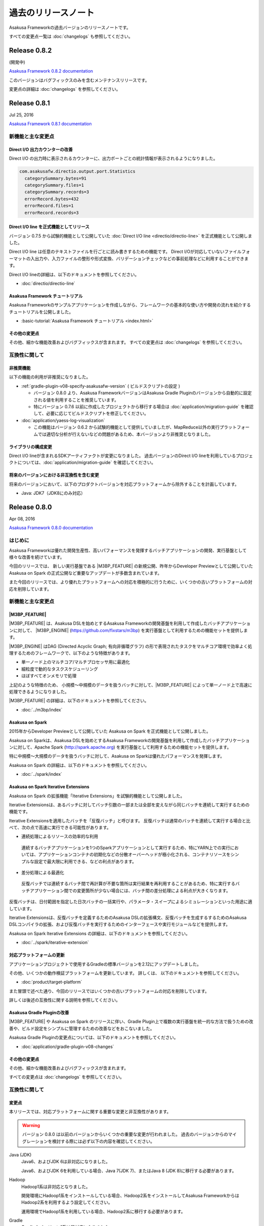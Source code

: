 ====================
過去のリリースノート
====================

Asakusa Frameworkの過去バージョンのリリースノートです。

すべての変更点一覧は :doc:`changelogs` も参照してください。

Release 0.8.2
=============

(開発中)

`Asakusa Framework 0.8.2 documentation`_

..  _`Asakusa Framework 0.8.2 documentation`: http://docs.asakusafw.com/0.8.2/release/ja/html/index.html

このバージョンはバグフィックスのみを含むメンテナンスリリースです。

変更点の詳細は :doc:`changelogs` を参照してください。

Release 0.8.1
=============

Jul 25, 2016

`Asakusa Framework 0.8.1 documentation`_

..  _`Asakusa Framework 0.8.1 documentation`: http://docs.asakusafw.com/0.8.1/release/ja/html/index.html

新機能と主な変更点
------------------

Direct I/O 出力カウンターの改善
~~~~~~~~~~~~~~~~~~~~~~~~~~~~~~~

Direct I/O の出力時に表示されるカウンターに、出力ポートごとの統計情報が表示されるようになりました。

..  code-block:: none

    com.asakusafw.directio.output.port.Statistics
      categorySummary.bytes=91
      categorySummary.files=1
      categorySummary.records=3
      errorRecord.bytes=432
      errorRecord.files=1
      errorRecord.records=3

Direct I/O line を正式機能としてリリース
~~~~~~~~~~~~~~~~~~~~~~~~~~~~~~~~~~~~~~~~

バージョン 0.7.5 から試験的機能として公開していた :doc:`Direct I/O line <directio/directio-line>` を正式機能として公開しました。

Direct I/O line は任意のテキストファイルを行ごとに読み書きするための機能です。
Direct I/Oが対応していないファイルフォーマットの入出力や、入力ファイルの整形や形式変換、バリデーションチェックなどの事前処理などに利用することができます。

Direct I/O lineの詳細は、以下のドキュメントを参照してください。

* :doc:`directio/directio-line`

Asakusa Framework チュートリアル
~~~~~~~~~~~~~~~~~~~~~~~~~~~~~~~~

Asakusa Frameworkのサンプルアプリケーションを作成しながら、フレームワークの基本的な使い方や開発の流れを紹介するチュートリアルを公開しました。

* :basic-tutorial:`Asakusa Framework チュートリアル <index.html>`

その他の変更点
~~~~~~~~~~~~~~

その他、細かな機能改善およびバグフィックスが含まれます。
すべての変更点は :doc:`changelogs` を参照してください。

互換性に関して
--------------

非推奨機能
~~~~~~~~~~

以下の機能の利用が非推奨になりました。

* :ref:`gradle-plugin-v08-specify-asakusafw-version` ( ビルドスクリプトの設定 )

  * バージョン 0.8.0 より、Asakusa FrameworkバージョンはAsakusa Gradle Pluginのバージョンから自動的に設定される値を利用することを推奨しています。
  * 特にバージョン 0.7.6 以前に作成したプロジェクトから移行する場合は :doc:`application/migration-guide` を確認して、必要に応じてビルドスクリプトを修正してください。
* :doc:`application/yaess-log-visualization`

  * この機能はバージョン 0.6.2 から試験的機能として提供していましたが、MapReduce以外の実行プラットフォームでは適切な分析が行えないなどの問題があるため、本バージョンより非推奨となりました。

ライブラリの構成変更
~~~~~~~~~~~~~~~~~~~~

Direct I/O lineが含まれるSDKアーティファクトが変更になりました。
過去バージョンのDirect I/O lineを利用しているプロジェクトについては、:doc:`application/migration-guide` を確認してください。

将来のバージョンにおける非互換性を含む変更
~~~~~~~~~~~~~~~~~~~~~~~~~~~~~~~~~~~~~~~~~~

将来のバージョンにおいて、以下のプロダクトバージョンを対応プラットフォームから除外することを計画しています。

* Java: JDK7（JDK8にのみ対応）

Release 0.8.0
=============

Apr 08, 2016

`Asakusa Framework 0.8.0 documentation`_

..  _`Asakusa Framework 0.8.0 documentation`: http://docs.asakusafw.com/0.8.0/release/ja/html/index.html

はじめに
--------

Asakusa Frameworkは優れた開発生産性、高いパフォーマンスを発揮するバッチアプリケーションの開発、実行基盤として様々な改善を続けています。

今回のリリースでは、 新しい実行基盤である |M3BP_FEATURE| の新規公開、昨年からDeveloper Previewとして公開していた Asakusa on Spark の正式公開など重要なアップデートが多数含まれています。

また今回のリリースでは、より優れたプラットフォームへの対応を積極的に行うために、いくつかの古いプラットフォームの対応を削除しています。

新機能と主な変更点
------------------

|M3BP_FEATURE|
~~~~~~~~~~~~~~

|M3BP_FEATURE| は、Asakusa DSLを始めとするAsakusa Frameworkの開発基盤を利用して作成したバッチアプリケーションに対して、 |M3BP_ENGINE| (https://github.com/fixstars/m3bp) を実行基盤として利用するための機能セットを提供します。

|M3BP_ENGINE| はDAG (Directed Acyclic Graph; 有向非循環グラフ) の形で表現されたタスクをマルチコア環境で効率よく処理するためのフレームワークで、以下のような特徴があります。

* 単一ノード上のマルチコア/マルチプロセッサ用に最適化
* 細粒度で動的なタスクスケジューリング
* ほぼすべてオンメモリで処理

上記のような特徴のため、 小規模〜中規模のデータを扱うバッチに対して、|M3BP_FEATURE| によって単一ノード上で高速に処理できるようになりました。

|M3BP_FEATURE| の詳細は、以下のドキュメントを参照してください。

* :doc:`../m3bp/index`

Asakusa on Spark
~~~~~~~~~~~~~~~~

2015年からDeveloper Previewとして公開していた Asakusa on Spark を正式機能として公開しました。

Asakusa on Sparkは、Asakusa DSLを始めとするAsakusa Frameworkの開発基盤を利用して作成したバッチアプリケーションに対して、Apache Spark (http://spark.apache.org) を実行基盤として利用するための機能セットを提供します。

特に中規模〜大規模のデータを扱うバッチに対して、Asakusa on Sparkは優れたパフォーマンスを発揮します。

Asakusa on Spark の詳細は、以下のドキュメントを参照してください。

* :doc:`../spark/index`

Asakusa on Spark Iterative Extensions
~~~~~~~~~~~~~~~~~~~~~~~~~~~~~~~~~~~~~

Asakusa on Spark の拡張機能「Iterative Extensions」を試験的機能として公開しました。

Iterative Extensionsは、あるバッチに対してバッチ引数の一部または全部を変えながら同じバッチを連続して実行するための機能です。

Iterative Extensionsを適用したバッチを「反復バッチ」と呼びます。
反復バッチは通常のバッチを連続して実行する場合と比べて、次の点で高速に実行できる可能性があります。

* 連続処理によるリソースの効率的な利用

 連続するバッチアプリケーションを1つのSparkアプリケーションとして実行するため、特にYARN上での実行においては、アプリケーションコンテナの初期化などの分散オーバーヘッドが極小化される、コンテナリソースをシンプルな設定で最大限に利用できる、などの利点があります。

* 差分処理による最適化

 反復バッチでは連続するバッチ間で再計算が不要な箇所は実行結果を再利用することがあるため、特に実行するバッチアプリケーション間での変更箇所が少ない場合には、バッチ間の差分処理による利点が大きくなります。

反復バッチは、日付範囲を指定した日次バッチの一括実行や、パラメータ・スイープによるシミュレーションといった用途に適しています。

Iterative Extensionsは、反復バッチを定義するためのAsakusa DSLの拡張構文、反復バッチを生成するするためのAsakusa DSLコンパイラの拡張、および反復バッチを実行するためのインターフェースや実行モジュールなどを提供します。

Asakusa on Spark Iterative Extensions の詳細は、以下のドキュメントを参照してください。

* :doc:`../spark/iterative-extension`

対応プラットフォームの更新
~~~~~~~~~~~~~~~~~~~~~~~~~~

アプリケーションプロジェクトで使用するGradleの標準バージョンを2.12にアップデートしました。

その他、いくつかの動作検証プラットフォームを更新しています。
詳しくは、 以下のドキュメントを参照してください。

* :doc:`product/target-platform`

また冒頭で述べた通り、今回のリリースではいくつかの古いプラットフォームの対応を削除しています。

詳しくは後述の互換性に関する説明を参照してください。

Asakusa Gradle Pluginの改善
~~~~~~~~~~~~~~~~~~~~~~~~~~~

|M3BP_FEATURE| や Asakusa on Spark のリリースに伴い、Gradle Plugin上で複数の実行基盤を統一的な方法で扱うための改善や、ビルド設定をシンプルに管理するための改善などをおこないました。

Asakusa Gradle Pluginの変更点については、以下のドキュメントを参照してください。

* :doc:`application/gradle-plugin-v08-changes`

その他の変更点
~~~~~~~~~~~~~~

その他、細かな機能改善およびバグフィックスが含まれます。

すべての変更点は :doc:`changelogs` を参照してください。

互換性に関して
--------------

変更点
~~~~~~

本リリースでは、対応プラットフォームに関する重要な変更と非互換性があります。

..  warning::
    バージョン 0.8.0 は以前のバージョンからいくつかの重要な変更が行われました。
    過去のバージョンからのマイグレーションを検討する際には必ず以下の内容を確認してください。

Java (JDK)
  Java6、およびJDK 6は非対応になりました。

  Java6、およびJDK 6を利用している場合、Java 7(JDK 7)、またはJava 8 (JDK 8)に移行する必要があります。

Hadoop
  Hadoop1系は非対応となりました。

  開発環境にHadoop1系をインストールしている場合、Hadoop2系をインストールしてAsakusa FrameworkからはHadoop2系を利用するよう設定してください。

  運用環境でHadoop1系を利用している場合、Hadoop2系に移行する必要があります。

Gradle
  Gradleのバージョン1系は非対応になりました。

  また、Asakusa Gradle Pluginにいくつか仕様変更が行われ、一部のタスクの動作やビルドスクリプトの設定方法が変更されています。

Maven
  Mavenの利用は非対応になりました。

  Mavenを利用しているアプリケーションプロジェクトは、Gradleを利用するよう移行する必要があります。

Asakusa Framework
  Hadoop1系が非対応となったことにより、Asakusa Framwork バージョン 0.7.0 から導入された「Hadoopバージョン」が廃止になりました。

  Asakusa Framework 0.7系では、Asakusa Framworkのバージョンは ``<version>-hadoop1``, ``<version>-hadoop2`` のように、利用するHadoopのバージョンを持つバージョン体系を導入していました。

  本リリース以降は、Asakusa Frameworkのバージョンは単一のバージョン体系 ( 例えば本リリースのバージョンは ``0.8.0`` ) を使用します。

変更内容の詳細やマイグレーション手順については、以下のドキュメント説明しています。

* :doc:`application/migration-guide`
* :doc:`administration/migration-guide`

..  attention::
    過去のバージョンからのマイグレーション作業を行う場合、必ず :doc:`application/migration-guide` と :doc:`administration/migration-guide` を確認してください。

Release 0.7.6
=============

Dec 02, 2015

`Asakusa Framework 0.7.6 documentation`_

..  _`Asakusa Framework 0.7.6 documentation`: http://docs.asakusafw.com/0.7.6/release/ja/html/index.html

このバージョンはAsakusa DSLコンパイラの以下の問題に対応したメンテナンスリリースです。

* MasterJoin系演算子のマスタ側入力に、 ``DataSize.TINY`` を含む2つ以上の入力を指定した場合に正しく動作しない問題を修正

その他、軽微なバグフィックスやドキュメント修正を含みます。

Release 0.7.5
=============

Nov 19, 2015

`Asakusa Framework 0.7.5 documentation`_

..  _`Asakusa Framework 0.7.5 documentation`: http://docs.asakusafw.com/0.7.5/release/ja/html/index.html

新機能と主な変更点
------------------

Direct I/O line - 特定フォーマットに依存しないテキストファイルの入出力
~~~~~~~~~~~~~~~~~~~~~~~~~~~~~~~~~~~~~~~~~~~~~~~~~~~~~~~~~~~~~~~~~~~~~~

Direct I/Oで任意のテキストファイルを行ごとに読み書きするための機能 :doc:`Direct I/O line <../directio/directio-line>` を追加しました。

Direct I/O lineはファイル内の行文字列とデータモデル内の1つの文字列型プロパティをマッピングする機能のみを提供します。
行文字列の解析、生成などの処理はバッチアプリケーションの演算子として記述します。

Direct I/O lineは、以下のような用途に利用することを想定しています。

* Direct I/Oが対応していないファイルフォーマットの入出力

  * 例えば `JSON <http://json.org>`_ や `LTSV <http://ltsv.org>`_ といったフォーマットを扱う場合に、行文字列をパースする処理と組み合わせて利用します。
* 入力ファイルの整形や形式変換、バリデーションチェックなどの事前処理

  * 例えばCSVファイルの一部にDirect I/Oでは直接扱えないような形式が含まれる場合に、事前に形式の変換を行うといった用途で利用します。

Direct I/O lineの詳細は、以下のドキュメントを参照してください。

* :doc:`directio/directio-line`

GradleのDSLコンパイル時に対象のバッチアプリケーションを指定
~~~~~~~~~~~~~~~~~~~~~~~~~~~~~~~~~~~~~~~~~~~~~~~~~~~~~~~~~~~

Gradleから :program:`compileBatchapp` タスクを指定してバッチアプリケーションのDSLコンパイルを実行する際に、 ``compileBatchapp --update <バッチクラス名>`` と指定することで、指定したバッチクラス名のみをバッチコンパイルすることができるようになりました。

詳細は、以下のドキュメントを参照してください。

* :doc:`application/gradle-plugin` - :ref:`gradle-plugin-dslcompile-filter`

開発環境向けの英語メッセージリソースの追加とAPIリファレンスの英語化
~~~~~~~~~~~~~~~~~~~~~~~~~~~~~~~~~~~~~~~~~~~~~~~~~~~~~~~~~~~~~~~~~~~

Asakusa DSLコンパイラのメッセージなど、従来日本語メッセージのみ提供していた機能に対して英語メッセージリソースを追加しました。

また、多くのAPIリファレンスの記述を日本語から英語に変更しました。

将来のバージョンで、全てのAPIリファレンスの記述を英語に統一する予定です。
また、日本語によるAPIの説明は本ドキュメントに記述するよう統一する予定です。

サポートプラットフォームの更新
~~~~~~~~~~~~~~~~~~~~~~~~~~~~~~

アプリケーション開発開発の動作検証プラットフォームにJava8(JDK 8)を追加しました。

また、アプリケーションプロジェクトで使用するGradleの標準バージョンを2.8にアップデートしました。

その他、いくつかの動作検証プラットフォームを更新しています。
詳しくは、 以下のドキュメントを参照してください。

* :doc:`product/target-platform`

その他の変更点
~~~~~~~~~~~~~~

その他、細かな機能改善およびバグフィックスが含まれます。
すべての変更点は :doc:`changelogs` を参照してください。

互換性に関して
--------------

将来のバージョンにおいて、以下のプロダクトバージョンを対応プラットフォームから除外することを計画しています。

* Hadoop: Hadoop1系 (Hadoop2系にのみ対応)
* Gradle: Gradleのバージョン1.12以前 (Gradle 2.X以降にのみ対応)
* Java: JDK6 （JDK7以降にのみ対応)

..  seealso::
    Hadoopバージョンについての詳細は :doc:`administration/deployment-guide` を参照してください

Release 0.7.4
=============

Aug 11, 2015

`Asakusa Framework 0.7.4 documentation`_

..  _`Asakusa Framework 0.7.4 documentation`: http://docs.asakusafw.com/0.7.4/release/ja/html/index.html

新機能と主な変更点
------------------

YAESSコマンドオプションの追加
~~~~~~~~~~~~~~~~~~~~~~~~~~~~~

YAESSのバッチ実行用コマンドに以下のオプションを設定できるようになりました。

* 任意のプロファイルセット(構成ファイル)を指定 ( ``-D profile=<プロファイル名>`` )
* 実行時の環境変数を指定 ( ``-V key=value`` )

YAESSコマンドオプションの詳細は、以下のドキュメントを参照してください。

* :doc:`yaess/user-guide`

ParquetのDATE型に対応
~~~~~~~~~~~~~~~~~~~~~

Direct I/O HiveでParquetを利用する場合にHiveの ``DATE`` 型を利用できるようになりました。

なお、ParquetのDATE型をHiveから利用する場合、Hiveのバージョン 1.2 以上を利用する必要があります。

詳細は、以下のドキュメントを参照してください。

* :doc:`directio/using-hive`

サポートプラットフォームの更新
~~~~~~~~~~~~~~~~~~~~~~~~~~~~~~

いくつかのプラットフォームの対応バージョンを更新しています。

* MapR 5.0.0
* Hortonworks Data Platform 2.3
* Apache Hive 1.2.1

また、いくつかのHadoopディストリビューションでJDK8上での動作検証を行いました。

なお、アプリケーションの開発環境でのJDK8の利用については、現時点では基本的な動作のみ検証しています。

詳しくは、 :doc:`product/target-platform` を参照してください。

その他の変更点
~~~~~~~~~~~~~~

* Asakusa Gradle PluginがGradle 2.4以降で正常に動作しない問題を修正しました。
* WindGate-SSHを異なるHadoopバージョン間の環境で利用した場合の動作を改善しました。
* Windows上でHadoop2系を使ったエミュレーションモードが動作しない問題を修正しました。

その他、細かな機能改善およびバグフィックスが含まれます。
すべての変更点は :doc:`changelogs` を参照してください。

互換性に関して
--------------

将来のバージョンにおいて、以下のプロダクトバージョンを対応プラットフォームから除外することを計画しています。

* Hadoop: Hadoop1系 (Hadoop2系にのみ対応)
* Gradle: Gradleのバージョン1.12以前 (Gradle 2.X以降にのみ対応)
* Java: JDK6 （JDK7以降にのみ対応)

..  seealso::
    Hadoopバージョンについての詳細は :doc:`administration/deployment-guide` を参照してください

Release 0.7.3
=============

Apr 22, 2015

`Asakusa Framework 0.7.3 documentation`_

..  _`Asakusa Framework 0.7.3 documentation`: http://docs.asakusafw.com/0.7.3/release/ja/html/index.html

新機能と主な変更点
------------------

Direct I/O 入力フィルター
~~~~~~~~~~~~~~~~~~~~~~~~~

Direct I/O を利用してファイルからデータを読み出す際に、ファイル単位やレコード単位で読み出すデータを制限する機能を追加。

入力フィルターを使うことで、従来のDirect I/Oの機能では記述しきれないような複雑な絞り込みを行えるようになります。
バッチの実行パラメータと組み合わせることで、処理対象のデータを動的に制限することも可能です。
また、フィルターによるデータの絞り込みをDSLコンパイラの最適化設定と組み合わせることで、アプリケーションの高速化が望めます。

Direct I/O 入力フィルターが提供する機能には以下のようなものがあります。

パスフィルターメソッド
  入力の候補となるファイルパスに対して、個別に処理を行うかを決定するフィルタールールを記述します。

データフィルターメソッド
  入力の候補となるデータモデルの内容に基づいて、個別に処理を行うかを決定するフィルタールールを記述します。

Direct I/O 入力フィルターについての詳細は、以下のドキュメントを参照してください。

* :doc:`directio/user-guide` - :ref:`directio-input-filter`

スモールジョブ実行エンジンの正式対応
~~~~~~~~~~~~~~~~~~~~~~~~~~~~~~~~~~~~

Asakusa Framework バージョン 0.7.1 ( `Release 0.7.1`_ ) で試験的機能として追加されたスモールジョブ実行エンジンに正式に対応しました。

正式対応に伴い、 :doc:`testing/emulation-mode` で利用するための設定方法が変更になっています。
従来の設定で利用している環境も当面は引き続き利用可能ですが、できるだけ新しい設定方法を利用するようにしてください。

サポートプラットフォームの更新
~~~~~~~~~~~~~~~~~~~~~~~~~~~~~~

いくつかのプラットフォームの対応バージョンを更新しています。

* Apache Hadoop 2.6.0
* Apache Hive 1.1.0
* MapR 4.1.0

詳しくは、 :doc:`product/target-platform` を参照してください。

その他の変更点
~~~~~~~~~~~~~~

* WindGate/JDBCでTRUNCATE時のクエリーをジョブフロー単位で指定可能になりました。
* Direct I/O及びWindGateでCSVファイルの入力時にヘッダーの検証をスキップするオプションを追加しました。
* テストドライバーを利用したインテグレーションテスト用のAPIを追加しました。
* 多相データフロー向けのコア演算子用APIを拡張しました。
* ドキュメントの構成を改善しました。

その他、細かな機能改善およびバグフィックスが含まれます。
すべての変更点は :doc:`changelogs` を参照してください。

互換性に関して
--------------

Java SE Development Kit (JDK)
  本バージョンからJDK6の利用は非推奨となりました。
  開発環境、運用環境共にJDK7を利用してください。

  Asakusa Frameworkが動作検証を行なっているJavaのバージョンについては、 :doc:`product/target-platform` を参照してください。
  また、開発環境で利用するJavaについての詳細は、 :doc:`application/using-jdk` を参照してください。

  なお、将来のバージョンではJDK6の利用は非対応とすることを計画しています。

過去バージョンからのマイグレーション情報については、以下のドキュメントを参照してください。

* :doc:`application/migration-guide`
* :doc:`administration/migration-guide`

Release 0.7.2
=============

Jan 05, 2015

`Asakusa Framework 0.7.2 documentation`_

..  _`Asakusa Framework 0.7.2 documentation`: http://docs.asakusafw.com/0.7.2/release/ja/html/index.html

新機能と主な変更点
------------------

Windows上でのアプリケーション開発に対応
~~~~~~~~~~~~~~~~~~~~~~~~~~~~~~~~~~~~~~~

アプリケーション開発環境の対応プラットフォームとしてWindowsを追加しました。

:doc:`introduction/start-guide-windows` ではWindows上にアプリケーション開発環境を構築し、サンプルアプリケーションを例に開発環境を利用する方法を紹介しています。

Windowsでは運用機能に制限がありますが、アプリケーションの開発、テスト、ビルド機能のほぼすべてを利用することができます。

Hive 0.14に対応
~~~~~~~~~~~~~~~

:doc:`Direct I/O Hive <directio/using-hive>` がHive 0.14.0に対応しました。

Direct I/O Hiveが出力するParquetフォーマットで ``TIMESTAMP`` や ``DECIMAL`` 型などHive 0.14で新たに対応したデータタイプを利用することができるようになりました。

その他の変更点
~~~~~~~~~~~~~~

その他、細かな機能改善およびバグフィックスが含まれます。
すべての変更点は :doc:`changelogs` を参照してください。

互換性に関して
--------------

本リリースでは過去バージョンとの互換性に関する特別な情報はありません。

過去バージョンからのマイグレーション情報については、以下のドキュメントを参照してください。

* :doc:`application/migration-guide`
* :doc:`administration/migration-guide`

Release 0.7.1
=============

Nov 20, 2014

`Asakusa Framework 0.7.1 documentation`_

..  _`Asakusa Framework 0.7.1 documentation`: http://docs.asakusafw.com/0.7.1/release/ja/html/index.html

新機能と主な変更点
------------------

小さなデータの処理性能を改善 (Experimental)
~~~~~~~~~~~~~~~~~~~~~~~~~~~~~~~~~~~~~~~~~~~

10MB程度の非常に小さなデータを処理するステージについて、実行性能を向上させる「スモールジョブ実行エンジン」を追加しました。

バッチアプリケーション内に小さなデータを処理するステージが多数含まれる場合、この機能を有効にすると性能が改善する場合があります。

また、常に小さなデータを利用する開発環境上のテスト実行では、この機能と :doc:`エミュレーションモード <testing/emulation-mode>` を組み合わせて利用することで、テストの実行時間を大幅に短縮できます。

運用環境で本機能を有効にするには、以下を参照してください。

* :doc:`administration/configure-task-optimization`

開発環境で本機能を有効にするには、以下を参照してください。

* :doc:`testing/emulation-mode`

サポートプラットフォームを追加
~~~~~~~~~~~~~~~~~~~~~~~~~~~~~~

対応プラットフォームにHortonworks Data Platform 2.1を追加しました。

その他、いくつかのプラットフォームの対応バージョンを更新しています。

詳しくは、 :doc:`product/target-platform` を参照してください。

その他の変更点
~~~~~~~~~~~~~~

その他、細かな機能改善およびバグフィックスが含まれます。
すべての変更点は :doc:`changelogs` を参照してください。

互換性に関して
--------------

本リリースでは過去バージョンとの互換性に関する特別な情報はありません。

過去バージョンからのマイグレーション情報については、以下のドキュメントを参照してください。

* :doc:`application/migration-guide`
* :doc:`administration/migration-guide`

Release 0.7.0
=============

Sep 25, 2014

`Asakusa Framework 0.7.0 documentation`_

..  _`Asakusa Framework 0.7.0 documentation`: http://docs.asakusafw.com/0.7.0/release/ja/html/index.html

新機能と主な変更点
------------------

Direct I/O Hive
~~~~~~~~~~~~~~~

`Apache Hive <https://hive.apache.org/>`_ で利用されるいくつかのファイルフォーマットをDirect I/Oで直接取り扱えるようになりました。
これにより、Apache Hiveのテーブルデータをアプリケーションから直接作成できるようになります。

本フィーチャーには主に以下の改善が含まれています。

Parquet / ORCFile フォーマット
  さまざまなクエリーエンジンがサポートしている、ParquetとORCFileフォーマットをDirect I/Oから読み書きできるようになりました。
DMDL上での各種フォーマットのサポート
  DMDLから各種Hive対応フォーマット向けのDataFormatクラスを自動生成できるようになりました。

  また、上記の方法で作成したデータモデルから、Hive Metastore向けにDDLスクリプトを自動生成できるようになりました。

Direct I/O Hiveについて詳しくは、以下のドキュメントを参照してください。

* :doc:`directio/using-hive`

Hadoop2系に正式対応
~~~~~~~~~~~~~~~~~~~

従来のHadoop1系に加え、以前のバージョンから試験的機能として対応していたHadoop2系に本バージョンから正式に対応しました。
これにより、最新のHadoopディストリビューション上でAsakusa Frameworkのアプリケーションを安全に実行できます。

なお、正式にサポートするHadoopのバージョンラインが複数になったことにより、Asakusa Frameworkのバージョン体系もそれに合わせて変化しています。詳しくは以下のドキュメントを参照してください。

* :doc:`application/migration-guide` - :ref:`v07-versioning-sysytem-changing`

本バージョンより、Gradleを利用したビルドシステムにおいて、開発環境や様々な運用環境で異なるHadoopのバージョンラインを使い分けられるようになりました。
利用方法については以下のドキュメントを参照してください。

* :doc:`application/gradle-plugin`
* :doc:`administration/deployment-guide`

テストドライバーの改善
~~~~~~~~~~~~~~~~~~~~~~

テストドライバーに以下の改善が加えられています。

Excelの数式をサポート
  Excelによるテストデータ定義において、セルに数式を指定できるようになりました。これにより、より柔軟な方法でテストデータの定義を行えるようになります。
いくつかの比較形式を追加
  Excelによるテストデータ定義において、誤差を許す比較や、大小比較をサポートしました。

  本機能を利用する場合、新しいバージョンのテストデータテンプレートが必要になります。Excelのテストデータテンプレートを再生成してください。
テストデータの事前検証
  テストデータやテスト条件に形式的な問題がある場合、Asakusa DSLのコンパイルやHadoop上での実行に先立ってエラーが報告されるようになりました。

Excelによるテストデータ定義に関して詳しくは、以下のドキュメントを参照してください。

* :doc:`testing/using-excel`

実行時パフォーマンスの改善
~~~~~~~~~~~~~~~~~~~~~~~~~~

以下の機能により、全体的なパフォーマンス改善が加えられています。

ライブラリファイルのキャッシュ
  フレームワークやアプリケーションのライブラリファイル群をHadoop上にキャッシュして再利用できるようになりました。
ステージ間の新しい中間データ形式
  中間データに独自の形式を利用するようになりました。また、中間データの入出力をマルチコアプロセッサー向けに改善しました。
Mapタスクのスケジューリングを改善
  Mapタスクの結合を行う遺伝的アルゴリズムを見直し、よりデータローカリティを重視するようになりました。

これらの機能に関する設定など詳しくは、以下のドキュメントを参照してください。

* :doc:`administration/configure-library-cache`
* :doc:`administration/configure-task-optimization`

----

| その他、 :doc:`product/target-platform` のアップデートや細かな機能改善およびバグフィックスが含まれます。
| すべての変更点は :doc:`changelogs` を参照してください。

互換性に関して
--------------

本リリースには、過去のリリースに対していくつかの潜在的な非互換性が存在します。

Java SE Development Kit (JDK)
  アプリケーションプロジェクトの標準設定で利用するJavaのバージョンをJDK 6からJDK 7に変更しました。

  Java 7に対応していないHadoopディストリビューション上でアプリケーションを実行する場合、手動でJDK 6に戻す必要があります。
Gradle
  Gradle 2.1に対応しました。

  以前のAsakusa FrameworkはGradle 2.0以降に対応していません。プロジェクトのAsakusa Frameworkのバージョンをダウングレードする場合に注意が必要です。
Maven
  本バージョンより非推奨となりました。当面は引き続き利用可能ですが、できるだけGradleを利用するようにしてください。

  マイグレーション手順については :doc:`application/gradle-plugin` - :ref:`migrate-from-maven-to-gradle` を参照してください。
Framework Organizer Plugin (Gradle)
  新機能の追加に伴い、いくつかのタスクが非推奨/利用不可能になりました。

  詳しくは、 :doc:`application/gradle-plugin-deprecated` を参照してください。

過去バージョンからのマイグレーション情報については、以下のドキュメントを参照してください。

* :doc:`application/migration-guide`
* :doc:`administration/migration-guide`

..  warning::
    バージョン 0.7.0 は以前のバージョンからいくつかの重要な変更が行われました。
    過去のバージョンからのマイグレーションを検討する際には必ず :doc:`application/migration-guide` の内容を確認してください。

Release 0.6.2
=============

May 22, 2014

`Asakusa Framework 0.6.2 documentation`_

..  _`Asakusa Framework 0.6.2 documentation`: http://docs.asakusafw.com/0.6.2/release/ja/html/index.html

新機能と主な変更点
------------------

「小さなジョブ」の実行に関する最適化オプションの追加
~~~~~~~~~~~~~~~~~~~~~~~~~~~~~~~~~~~~~~~~~~~~~~~~~~~~

Asakusa Frameworkのアプリケーション実行時における最適化設定として、以下のオプションを追加しました。

* Mapperごとにジョブの入力データサイズを判定し、データが小さい場合にMapperに対する入力スプリットを1つにまとめる: ``com.asakusafw.input.combine.tiny.limit``
* ジョブの入力データサイズを判定し、データが小さい場合に起動するReduceタスクを ``1`` に再設定する: ``com.asakusafw.reducer.tiny.limit``

実行するアプリケーションの特性に応じてこれらのオプションを有効にすることで、計算リソースの無駄遣いを抑制したり、タスク起動のオーバーヘッドを削減したりすることでアプリケーション実行時のパフォーマンスが向上する可能性があります。

詳しくは、 :doc:`administration/configure-hadoop-parameters` の上記設定項目の説明を参照してください。

対応プラットフォームのアップデート
~~~~~~~~~~~~~~~~~~~~~~~~~~~~~~~~~~

動作検証プラットフォームのHadoopディストリビューションに CDH5 [#]_ を追加しました。
また、Amazon EMR [#]_ など一部のHadoopディストリビューションの動作検証バージョンをアップデートしました。

Hadoop2系での動作については、MRv2(YARN)上でアプリケーションを実行した際に不適切な最適化が適用されることによる性能上の問題や、MRv1上でアプリケーションが正常に実行されないことがある不具合などを修正し、安定性を向上させています。

アプリケーション開発環境については、Ubuntu Desktop 14.04 [#]_  や Gradle 1.12 [#]_ など動作検証プラットフォームのアップデートを行いました。

対応プラットフォームの一覧は、 :doc:`product/target-platform` を参照してください。

..  attention::
    本バージョンでは、Hadoop2系の対応は試験的機能として提供されます。
    Hadoop2系の利用について詳しくは :doc:`administration/deployment-hadoop2` を参照してください。

..  [#] http://www.cloudera.co.jp/products-services/cdh/cdh.html
..  [#] http://aws.amazon.com/jp/elasticmapreduce/
..  [#] http://www.ubuntu.com/desktop
..  [#] http://www.gradle.org/

YAESSログの可視化
~~~~~~~~~~~~~~~~~

試験的機能として、YAESSの実行時ログからCSV形式のレポートファイルを生成するYAESS Log Analyzerツール を追加しました。
アプリケーションの実行時間の分析などに有用です。

詳しくは、 :doc:`application/yaess-log-visualization` を参照してください。

互換性に関して
--------------

本リリースでは過去バージョンとの互換性に関する特別な情報はありません。

過去バージョンからのマイグレーション情報については、以下のドキュメントを参照してください。

* :doc:`application/migration-guide`
* :doc:`administration/migration-guide`

Release 0.6.1
=============

Mar 19, 2014

`Asakusa Framework 0.6.1 documentation`_

..  _`Asakusa Framework 0.6.1 documentation`: http://docs.asakusafw.com/0.6.1/release/ja/html/index.html

新機能と主な変更点
------------------

本リリースの新機能と主な変更点は以下の通りです。

* 以下の機能をSandboxから標準機能に昇格
   * テストドライバーのエミュレーションモード実行: :doc:`testing/emulation-mode`
   * バッチテストランナーAPI: :doc:`testing/user-guide` - :ref:`testing-userguide-integration-test`
* Direct I/O の入力ファイルが存在しない場合にエラーとせず処理を続行するオプションを追加。
   * ``DirectFileInputDescription#isOptional()`` : :doc:`directio/user-guide`
* Asakusa Gradle Plugin が ThunderGate に対応、また内部動作と拡張性に関する多くの改善。

その他、細かな機能改善およびバグフィックスが含まれます。
すべての変更点は :doc:`changelogs` を参照してください。

互換性に関して
--------------

本リリースでは過去バージョンとの互換性に関する特別な情報はありません。

過去バージョンからのマイグレーション情報については、以下のドキュメントを参照してください。

* :doc:`application/migration-guide`
* :doc:`administration/migration-guide`

Release 0.6.0
=============

Feb 17, 2014

`Asakusa Framework 0.6.0 documentation`_

..  _`Asakusa Framework 0.6.0 documentation`: http://docs.asakusafw.com/0.6.0/release/ja/html/index.html

.. contents::
   :local:
   :depth: 2
   :backlinks: none

新機能と主な変更点
------------------

標準のビルドシステムをGradleに移行
~~~~~~~~~~~~~~~~~~~~~~~~~~~~~~~~~~

バッチアプリケーションの開発で使用する標準のビルドツールを従来のバージョンで使用していたMavenからGradleに移行しました。

バージョン ``0.5.2`` から試験的に提供していた :doc:`Asakusa Gradle Plugin <application/gradle-plugin>` に対して多くの改善とバグフィックスを行い、これを標準機能に昇格しました。
また、Asakusa Frameworkのドキュメント全体をGradleを利用した説明に変更しています。

Gradleを使ったアプリケーション開発の詳細や、Mavenを利用しているアプリケーションプロジェクトをGradleを利用したプロジェクトに移行する方法などについては以下のドキュメントを参照してください。

* :doc:`application/gradle-plugin`

Mavenの利用について
^^^^^^^^^^^^^^^^^^^

本バージョン、およびAsakusa Framework ``0.6`` 系ではMavenを使ったアプリケーションの開発もサポートしています。

Asakusa Framework ``0.7`` 系以降の将来のバージョンで、Mavenによるアプリケーション開発を非推奨とすることを検討しています。

Shafu - Gradleプロジェクト用Eclipse Plugin
~~~~~~~~~~~~~~~~~~~~~~~~~~~~~~~~~~~~~~~~~~

標準のビルドシステムをGradleに移行したことにあわせて、Gradleを利用するアプリケーションプロジェクトの開発をサポートするEclipseプラグイン「Shafu (車夫)」を公開しました。

* :jinrikisha:`Shafu - Asakusa Gradle Plug-in Helper for Eclipse - <shafu.html>`

Shafu はバッチアプリケーション開発にGradleを利用する際に、Eclipseから透過的にビルドツール上の操作を行えます。
Shafu を使うことで、ターミナル上でのビルドツールの操作が不要となり、Eclipse上でアプリケーション開発に必要なほとんどの作業を行うことができるようになります。

テストドライバーにJavaオブジェクトによるテストデータ指定を追加
~~~~~~~~~~~~~~~~~~~~~~~~~~~~~~~~~~~~~~~~~~~~~~~~~~~~~~~~~~~~~~

テストドライバーに指定可能なテストデータの形式を従来のExcelとJson形式に加え、Javaオブジェクトの指定が可能になりました。

詳しくは、 :doc:`testing/user-guide` の「入力データと期待データをJavaで記述する」を参照してください。

アプリケーションビルド時のログを改善
~~~~~~~~~~~~~~~~~~~~~~~~~~~~~~~~~~~~

DMDLのコンパイルやAsakusa DSLのコンパイル、テストドライバーの実行時に出力されるログなどの出力内容を改善しました。

試験的機能(Sandbox)
--------------------

アプリケーションテスト用のエミュレーションモード
~~~~~~~~~~~~~~~~~~~~~~~~~~~~~~~~~~~~~~~~~~~~~~~~

試験的機能として、アプリケーションテスト用のエミュレーションモードを公開しました。

エミュレーションモードでAsakusa DSLのテストを実行すると、Asakusa Frameworkが提供するラッパー機構を利用してHadoopの処理を実行します。

通常のテスト実行とは異なり、テストを実行しているプロセス内でほとんどの処理が行われるため、デバッグモードのブレークポイントなどを利用できるようになります。
また、カバレッジツールと連携して演算子メソッドのテストカバレッジを確認しやすくなります。

また、エミュレーションモードと連携したインテグレーションテスト用のツールとしてバッチテストランナーAPIを追加しました。

エミュレーションモードの詳細や利用方法などについては、以下のドキュメントを参照してください。

* :doc:`testing/emulation-mode`

入力データサイズに応じて自動的にローカルモードでジョブを実行
~~~~~~~~~~~~~~~~~~~~~~~~~~~~~~~~~~~~~~~~~~~~~~~~~~~~~~~~~~~~

試験的機能として、入力データサイズに応じて自動的にローカルモードでHadoopジョブを実行する実行時プラグインを公開しました。

このプラグインを利用することでバッチの実行にかかるHadoopのオーバーヘッドが適切に調整され、バッチ実行時間が改善する可能性があります。

現時点でこのプラグインは基本的な動作確認のみを行なっており、動作検証プラットフォームは Apache Hadoop 1.2.1 のみです。

利用方法は以下のREADMEを参照してください。

* https://github.com/asakusafw/asakusafw-sandbox/blob/0.6.0/asakusa-runtime-ext/README.md

互換性に関して
--------------

本リリースでは過去バージョンとの互換性に関する特別な情報はありません。

過去バージョンからのマイグレーション情報については、以下のドキュメントを参照してください。

* :doc:`application/migration-guide`
* :doc:`administration/migration-guide`

Release 0.5.3
=============

Dec 24, 2013

`Asakusa Framework 0.5.3 documentation`_

..  _`Asakusa Framework 0.5.3 documentation`: http://docs.asakusafw.com/0.5.3/release/ja/html/index.html

本リリースはAsakusa Frameworkの開発版リリースです。
主な変更内容は以下の通りです。

* Apache Hadoop 2.2.0 に試験的に対応

 * Hadoop2系の利用については、 :doc:`administration/deployment-hadoop2` を参照してください。

* JDK 7に対応

 * 開発環境におけるJDK 7の利用については、 `application/develop-with-jdk7` を参照してください。

* Hadoopディストリビューション、アプリケーション開発環境の動作検証プラットフォームをアップデート

 * :doc:`product/target-platform` を参照してください。

* DMDLコンパイラ, DSLコンパイラ, Direct I/O実行時のエラーメッセージを改善
* TestDriverのExcel 2007形式によるテストデータ定義に試験的に対応
* その他、多くの細かな機能改善、およびバグフィックス

Release 0.5.2
=============

Nov 20, 2013

`Asakusa Framework 0.5.2 documentation`_

..  _`Asakusa Framework 0.5.2 documentation`: http://docs.asakusafw.com/0.5.2/release/ja/html/index.html

本リリースはAsakusa Frameworkの開発版リリースです。
主な変更内容は以下の通りです。

* 試験的機能として、Gradleベースの新ビルドシステムを提供
   * 詳しくは、 :doc:`application/gradle-plugin` を参照してください。
* Direct I/O CSV, Direct I/O TSV(Sandbox) に入出力データの圧縮/解凍機能を追加
* その他、多くの細かな機能改善、およびバグフィックス。

Release 0.5.1
=============

Jul 26, 2013

`Asakusa Framework 0.5.1 documentation`_

..  _`Asakusa Framework 0.5.1 documentation`: http://docs.asakusafw.com/0.5.1/release/ja/html/index.html

本リリースはAsakusa Frameworkの開発版リリースです。
主な変更内容は以下の通りです。

* テストドライバーに演算子のトレースログを出力する機構を追加。
* アプリケーション依存ライブラリの管理方法を改善。
* DMDLコンパイラの日本語メッセージリソースを追加。
* その他、多くの細かな機能改善、およびバグフィックス。

Release 0.5.0
=============

May 9, 2013

`Asakusa Framework 0.5.0 documentation`_

..  _`Asakusa Framework 0.5.0 documentation`: http://docs.asakusafw.com/0.5.0/release/ja/html/index.html

本リリースはAsakusa Frameworkの開発版リリースです。
主な変更内容は以下の通りです。

* 試験的にCDH4に対応 [#]_ 。またいくつかの動作検証プラットフォームの追加。
* フレームワーク本体とバッチアプリケーションの構成情報を分離し、バッチアプリケーションの構成定義をシンプル化。
* 今後のAsakusa Frameworkの拡張のベースとなるFramework本体に対する多くのリファインメント。
* その他、多くの細かな機能改善、およびバグフィックス。

..  [#] CDH4上でAsakusa Frameworkを利用するためのドキュメントを、 Sandboxプロジェクトに公開しています。

* `Asakusa Framework Sandbox - CDH4上でAsakusa Frameworkを利用する`_

..  _`Asakusa Framework Sandbox - CDH4上でAsakusa Frameworkを利用する`: http://docs.asakusafw.com/sandbox/ja/html/administration/asakusa-on-cdh4.html

Release 0.4.0
=============

Aug 30, 2012

`Asakusa Framework 0.4.0 documentation`_

..  _`Asakusa Framework 0.4.0 documentation`: http://docs.asakusafw.com/0.4.0/release/ja/html/index.html

本リリースはAsakusa Frameworkの安定版リリースです。
主な変更内容は以下の通りです。

* [Direct I/O] ワイルドカード指定の出力機能などを追加し、試験的機能から正式機能として昇格。
* [Asakusa DSL] コンパイラ最適化のチューニングおよびバグフィックス。
* [YAESS] シミュレーションモードの実行やデプロイモジュールのバージョン検証機能などを追加。
* 動作検証プラットフォームの追加。
* 広範囲にわたるドキュメントの拡充と改善、および多くのドキュメントバグのフィックス。
* その他、多くの細かな機能改善、およびバグフィックス。

Release 0.2.6
=============

May 31, 2012

`Asakusa Framework 0.2.6 documentation`_

..  _`Asakusa Framework 0.2.6 documentation`: http://docs.asakusafw.com/0.2/release/ja/html/index.html

本リリースではYAESS マルチディスパッチ機能が追加されました。

これによりバッチやジョブフローなどを異なる複数のHadoopクラスターに振り分けて実行したり、それぞれ異なる設定で起動したりできるようになります。

* :doc:`yaess/multi-dispatch`

その他、多数の機能改善やバグフィックスが行われています。

Release 0.2.5
=============

Jan 31, 2012

本リリースでは試験的な機能として「Direct I/O」が追加されました。
これは、Hadoopクラスターから直接バッチの入出力データを読み書きするための機構です。

* :doc:`directio/index`

また、本バージョンでは対応プラットフォームの拡張として、従来のバージョンで対応していたHadoopディストリビューションであるCDH3に加えて、Apache Hadoop 0.20.203.0での動作検証が行われ、この環境で動作するための変更が行われています。

その他、細かな機能改善やバグフィックスが行われています。

Release 0.2.4
=============

Dec 19, 2011

本リリースからWindGateがGA (Generally Available) となりました。
WindGateにはローカルのCSVに対するデータ入出力を行う機能が追加となっています。

また、本リリースではドキュメントの構成を見直し、内容を大幅に拡充しました。
特に「Asakusa Framework入門」の追加、およびWindGateやYAESSに関する記述が多く追加されています。

* :doc:`introduction/index`

旧バージョンを使っている開発環境を0.2.4に移行するにはマイグレーション作業が必要となります。
詳しくは以下のマイグレーションガイドを参照してください。

* :doc:`application/migration-guide`

その他、細かな機能改善やバグフィックスが行われています。

Release 0.2.3
=============

Nov 16, 2011

本リリースでは、様々な環境に合わせて実行方法をカスタマイズすることが可能なバッチ実行ツール「YAESS」とThunderGateの差分インポート機能を実現する「ThunderGateキャッシュ」機能が追加されました。

* :doc:`yaess/index`
* :doc:`thundergate/cache`

今回のリリースでは、旧バージョンを使っている開発環境を0.2.3に移行するためにマイグレーション作業が必要となります。
詳しくは以下のマイグレーションガイドを参照してください。

* :doc:`application/migration-guide`

その他、細かな機能改善やバグフィックスが行われています。

Release 0.2.2
=============

Sep 29, 2011

本リリースではExperimental Featureとして「WindGate」が追加されました。

WindGateはThunderGateと同様にバッチに対するデータの外部入出力を行うモジュールですが、様々なプラットフォームに対応するよう設計され、ThunderGateに対してポータビリティが高いことが特徴です。

* :doc:`windgate/index`

その他、バグフィックスや細かい機能改善が行われています。

Release 0.2.1
=============

Jul 27, 2011

* Extract演算子の追加
* Restructure演算子の追加
* ThunderGateのCLOBサポート
* その他バグフィックス

Release 0.2.0
=============

Jun 29, 2011

* DMDLの導入
* テストドライバーの大幅な改善
* その他多くのバグフィックス

Release 0.1.0
=============
Mar 30, 2011

* 初版リリース

